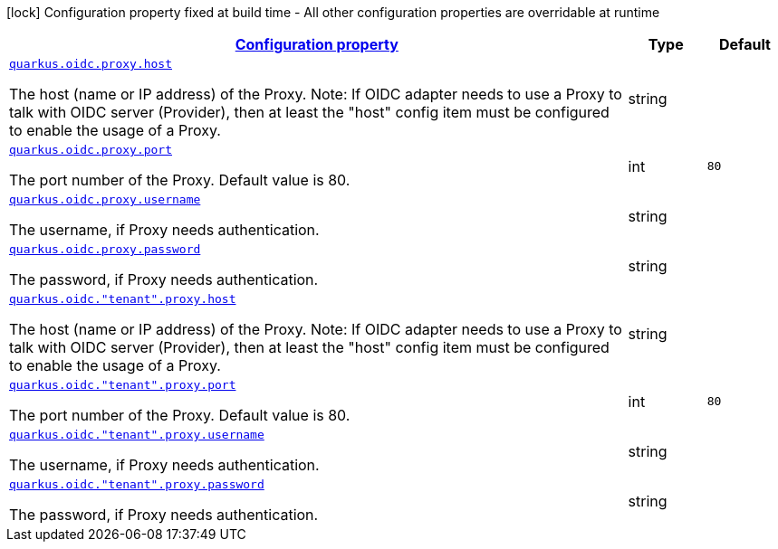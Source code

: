 [.configuration-legend]
icon:lock[title=Fixed at build time] Configuration property fixed at build time - All other configuration properties are overridable at runtime
[.configuration-reference, cols="80,.^10,.^10"]
|===

h|[[quarkus-oidc-oidc-tenant-config-proxy_configuration]]link:#quarkus-oidc-oidc-tenant-config-proxy_configuration[Configuration property]

h|Type
h|Default

a| [[quarkus-oidc-oidc-tenant-config-proxy_quarkus.oidc.proxy.host]]`link:#quarkus-oidc-oidc-tenant-config-proxy_quarkus.oidc.proxy.host[quarkus.oidc.proxy.host]`

[.description]
--
The host (name or IP address) of the Proxy.
 Note: If OIDC adapter needs to use a Proxy to talk with OIDC server (Provider), then at least the "host" config item must be configured to enable the usage of a Proxy.
--|string 
|


a| [[quarkus-oidc-oidc-tenant-config-proxy_quarkus.oidc.proxy.port]]`link:#quarkus-oidc-oidc-tenant-config-proxy_quarkus.oidc.proxy.port[quarkus.oidc.proxy.port]`

[.description]
--
The port number of the Proxy. Default value is 80.
--|int 
|`80`


a| [[quarkus-oidc-oidc-tenant-config-proxy_quarkus.oidc.proxy.username]]`link:#quarkus-oidc-oidc-tenant-config-proxy_quarkus.oidc.proxy.username[quarkus.oidc.proxy.username]`

[.description]
--
The username, if Proxy needs authentication.
--|string 
|


a| [[quarkus-oidc-oidc-tenant-config-proxy_quarkus.oidc.proxy.password]]`link:#quarkus-oidc-oidc-tenant-config-proxy_quarkus.oidc.proxy.password[quarkus.oidc.proxy.password]`

[.description]
--
The password, if Proxy needs authentication.
--|string 
|


a| [[quarkus-oidc-oidc-tenant-config-proxy_quarkus.oidc.-tenant-.proxy.host]]`link:#quarkus-oidc-oidc-tenant-config-proxy_quarkus.oidc.-tenant-.proxy.host[quarkus.oidc."tenant".proxy.host]`

[.description]
--
The host (name or IP address) of the Proxy.
 Note: If OIDC adapter needs to use a Proxy to talk with OIDC server (Provider), then at least the "host" config item must be configured to enable the usage of a Proxy.
--|string 
|


a| [[quarkus-oidc-oidc-tenant-config-proxy_quarkus.oidc.-tenant-.proxy.port]]`link:#quarkus-oidc-oidc-tenant-config-proxy_quarkus.oidc.-tenant-.proxy.port[quarkus.oidc."tenant".proxy.port]`

[.description]
--
The port number of the Proxy. Default value is 80.
--|int 
|`80`


a| [[quarkus-oidc-oidc-tenant-config-proxy_quarkus.oidc.-tenant-.proxy.username]]`link:#quarkus-oidc-oidc-tenant-config-proxy_quarkus.oidc.-tenant-.proxy.username[quarkus.oidc."tenant".proxy.username]`

[.description]
--
The username, if Proxy needs authentication.
--|string 
|


a| [[quarkus-oidc-oidc-tenant-config-proxy_quarkus.oidc.-tenant-.proxy.password]]`link:#quarkus-oidc-oidc-tenant-config-proxy_quarkus.oidc.-tenant-.proxy.password[quarkus.oidc."tenant".proxy.password]`

[.description]
--
The password, if Proxy needs authentication.
--|string 
|

|===